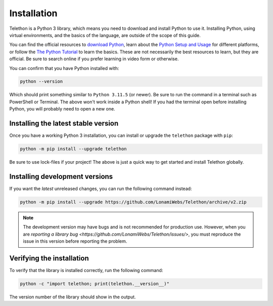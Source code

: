 Installation
============

Telethon is a Python 3 library, which means you need to download and install Python to use it.
Installing Python, using virtual environments, and the basics of the language, are outside of the scope of this guide.

You can find the official resources to `download Python <https://www.python.org/downloads/>`_,
learn about the `Python Setup and Usage <https://docs.python.org/3/using/index.html>`_ for different platforms,
or follow the `The Python Tutorial <https://docs.python.org/3/tutorial/index.html>`_ to learn the basics.
These are not necessarily the best resources to learn, but they are official.
Be sure to search online if you prefer learning in video form or otherwise.

You can confirm that you have Python installed with:

.. code-block:: shell

    python --version

Which should print something similar to ``Python 3.11.5`` (or newer).
Be sure to run the command in a terminal such as PowerShell or Terminal.
The above won't work inside a Python shell!
If you had the terminal open before installing Python, you will probably need to open a new one.


Installing the latest stable version
------------------------------------

Once you have a working Python 3 installation, you can install or upgrade the ``telethon`` package with ``pip``:

.. code-block:: shell

    python -m pip install --upgrade telethon

Be sure to use lock-files if your project!
The above is just a quick way to get started and install Telethon globally.


Installing development versions
-------------------------------

If you want the *latest* unreleased changes, you can run the following command instead:

.. code-block:: shell

    python -m pip install --upgrade https://github.com/LonamiWebs/Telethon/archive/v2.zip

.. note::

    The development version may have bugs and is not recommended for production use.
    However, when you are `reporting a library bug <https://github.com/LonamiWebs/Telethon/issues/>`,
    you must reproduce the issue in this version before reporting the problem.


Verifying the installation
--------------------------

To verify that the library is installed correctly, run the following command:

.. code-block:: shell

    python -c "import telethon; print(telethon.__version__)"

The version number of the library should show in the output.
